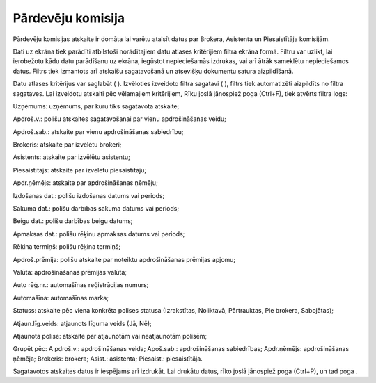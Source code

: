 .. 6516 Pārdevēju komisija********************** 
Pārdevēju komisijas atskaite ir domāta lai varētu atalsīt datus par
Brokera, Asistenta un Piesaistītāja komisijām.

Dati uz ekrāna tiek parādīti atbilstoši norādītajiem datu atlases
kritērijiem filtra ekrāna formā. Filtru var uzlikt, lai ierobežotu
kādu datu parādīšanu uz ekrāna, iegūstot nepieciešamās izdrukas, vai
arī ātrāk sameklētu nepieciešamos datus. Filtrs tiek izmantots arī
atskaišu sagatavošanā un atsevišķu dokumentu satura aizpildīšanā.

Datu atlases kritērijus var saglabāt ( ). Izvēloties izveidoto filtra
sagatavi ( ), filtrs tiek automatizēti aizpildīts no filtra sagataves.
Lai izveidotu atskaiti pēc vēlamajiem kritērijiem, Rīku joslā
jānospiež poga (Ctrl+F), tiek atvērts filtra logs:







Uzņēmums: uzņēmums, par kuru tiks sagatavota atskaite;

Apdroš.v.: polišu atskaites sagatavošanai par vienu apdrošināšanas
veidu;

Apdroš.sab.: atskaite par vienu apdrošināšanas sabiedrību;

Brokeris: atskaite par izvēlētu brokeri;

Asistents: atskaite par izvēlētu asistentu;

Piesaistītājs: atskaite par izvēlētu piesaistītāju;

Apdr.ņēmējs: atskaite par apdrošināšanas ņēmēju;

Izdošanas dat.: polišu izdošanas datums vai periods;

Sākuma dat.: polišu darbības sākuma datums vai periods;

Beigu dat.: polišu darbības beigu datums;

Apmaksas dat.: polišu rēķinu apmaksas datums vai periods;

Rēķina termiņš: polišu rēķina termiņš;

Apdroš.prēmija: polišu atskaite par noteiktu apdrošināšanas prēmijas
apjomu;

Valūta: apdrošināšanas prēmijas valūta;

Auto rēģ.nr.: automašīnas reģistrācijas numurs;

Automašīna: automašīnas marka;

Statuss: atskaite pēc viena konkrēta polises statusa (Izrakstītas,
Noliktavā, Pārtrauktas, Pie brokera, Sabojātas);

Atjaun.līg.veids: atjaunots līguma veids (Jā, Nē);

Atjaunota polise: atskaite par atjaunotām vai neatjaunotām polisēm;

Grupēt pēc: A pdroš.v.: apdrošināšanas veida; Apoš.sab.:
apdrošināšanas sabiedrības; Apdr.ņēmējs: apdrošināšanas ņēmēja;
Brokeris: brokera; Asist.: asistenta; Piesaist.: piesaistītāja.



Sagatavotos atskaites datus ir iespējams arī izdrukāt. Lai drukātu
datus, rīko joslā jānospiež poga (Ctrl+P), un tad poga .

 
